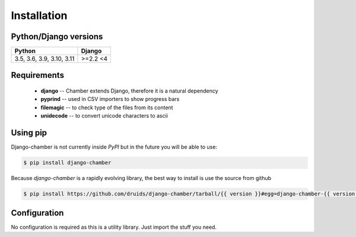 .. _installation:

Installation
============

Python/Django versions
----------------------

+----------------------------+------------------+
|  Python                    | Django           |
+============================+==================+
| 3.5, 3.6, 3.9, 3.10, 3.11  | >=2.2 <4         |
+----------------------------+------------------+


Requirements
------------

 * **django** -- Chamber extends Django, therefore it is a natural dependency
 * **pyprind** -- used in CSV importers to show progress bars
 * **filemagic** -- to check type of the files from its content
 * **unidecode** -- to convert unicode characters to ascii


Using pip
---------
Django-chamber is not currently inside *PyPI* but in the future you will be able to use:

.. code-block:: console

    $ pip install django-chamber


Because *django-chamber* is a rapidly evolving library, the best way to install is use the source from github

.. code-block:: console

    $ pip install https://github.com/druids/django-chamber/tarball/{{ version }}#egg=django-chamber-{{ version }}

Configuration
-------------
No configuration is required as this is a utility library. Just import the stuff you need.
